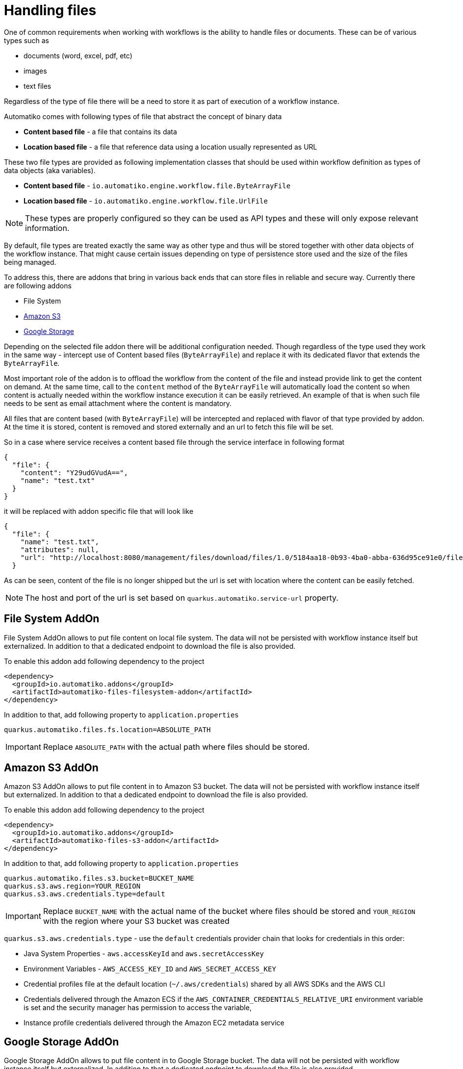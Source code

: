 = Handling files

One of common requirements when working with workflows is the ability to handle files or documents. These can be of
various types such as

- documents (word, excel, pdf, etc)
- images 
- text files

Regardless of the type of file there will be a need to store it as part of execution of a workflow instance.

Automatiko comes with following types of file that abstract the concept of binary data

- *Content based file* - a file that contains its data 
- *Location based file* - a file that reference data using a location usually represented as URL

These two file types are provided as following implementation classes that should be used within workflow definition
as types of data objects (aka variables).

- *Content based file* - `io.automatiko.engine.workflow.file.ByteArrayFile`
- *Location based file* - `io.automatiko.engine.workflow.file.UrlFile`

NOTE: These types are properly configured so they can be used as API types and these will only expose relevant information.

By default, file types are treated exactly the same way as other type and thus will be stored together with 
other data objects of the workflow instance. That might cause certain issues depending on type of persistence store used
and the size of the files being managed.

To address this, there are addons that bring in various back ends that can store files in reliable and secure way.
Currently there are following addons 

- File System
- link:https://aws.amazon.com/s3/[Amazon S3]
- link:https://cloud.google.com/storage[Google Storage]

Depending on the selected file addon there will be additional configuration needed. Though regardless of the type used they work 
in the same way - intercept use of Content based files (`ByteArrayFile`) and replace it with its dedicated flavor
that extends the `ByteArrayFile`.

Most important role of the addon is to offload the workflow from the content of the file and instead provide link to
get the content on demand. At the same time, call to the `content` method of the `ByteArrayFile` will automatically load the 
content so when content is actually needed within the workflow instance execution it can be easily retrieved. 
An example of that is when such file needs to be sent as email attachment where the content is mandatory.

All files that are content based (with `ByteArrayFile`) will be intercepted and replaced with flavor of that type provided by addon.
At the time it is stored, content is removed and stored externally and an url to fetch this file will be set.

So in a case where service receives a content based file through the service interface in following format

[source,json]
----
{
  "file": {
    "content": "Y29udGVudA==",
    "name": "test.txt"
  }
}
----

it will be replaced with addon specific file that will look like

[source,json]
----
{
  "file": {
    "name": "test.txt",
    "attributes": null,
    "url": "http://localhost:8080/management/files/download/files/1.0/5184aa18-0b93-4ba0-abba-636d95ce91e0/file/test.txt"
  }
----

As can be seen, content of the file is no longer shipped but the url is set with location where the content can be easily fetched.

NOTE: The host and port of the url is set based on `quarkus.automatiko.service-url` property.

== File System AddOn

File System AddOn allows to put file content on local file system. The data will not be persisted with workflow instance
itself but externalized. In addition to that a dedicated endpoint to download the file is also provided.

To enable this addon add following dependency to the project

[source,xml]
----
<dependency>
  <groupId>io.automatiko.addons</groupId>
  <artifactId>automatiko-files-filesystem-addon</artifactId>
</dependency>
----  

In addition to that, add following property to `application.properties`

[source,plain]
----
quarkus.automatiko.files.fs.location=ABSOLUTE_PATH
----

IMPORTANT: Replace `ABSOLUTE_PATH` with the actual path where files should be stored.

== Amazon S3 AddOn

Amazon S3 AddOn allows to put file content in to Amazon S3 bucket. The data will not be persisted with workflow instance
itself but externalized. In addition to that a dedicated endpoint to download the file is also provided.

To enable this addon add following dependency to the project

[source,xml]
----
<dependency>
  <groupId>io.automatiko.addons</groupId>
  <artifactId>automatiko-files-s3-addon</artifactId>
</dependency>
----  

In addition to that, add following property to `application.properties`

[source,plain]
----
quarkus.automatiko.files.s3.bucket=BUCKET_NAME
quarkus.s3.aws.region=YOUR_REGION
quarkus.s3.aws.credentials.type=default
----

IMPORTANT: Replace `BUCKET_NAME` with the actual name of the bucket where files should be stored and 
`YOUR_REGION` with the region where your S3 bucket was created

`quarkus.s3.aws.credentials.type` - use the `default` credentials provider chain that looks for credentials in this order:

- Java System Properties - `aws.accessKeyId` and `aws.secretAccessKey`
- Environment Variables - `AWS_ACCESS_KEY_ID` and `AWS_SECRET_ACCESS_KEY`
- Credential profiles file at the default location (`~/.aws/credentials`) shared by all AWS SDKs and the AWS CLI
- Credentials delivered through the Amazon ECS if the `AWS_CONTAINER_CREDENTIALS_RELATIVE_URI` environment variable is set and the security manager has permission to access the variable,
- Instance profile credentials delivered through the Amazon EC2 metadata service


== Google Storage AddOn

Google Storage AddOn allows to put file content in to Google Storage bucket. The data will not be persisted with workflow instance
itself but externalized. In addition to that a dedicated endpoint to download the file is also provided.

To enable this addon add following dependency to the project

[source,xml]
----
<dependency>
  <groupId>io.automatiko.addons</groupId>
  <artifactId>automatiko-files-google-storage-addon</artifactId>
</dependency>
----  

In addition to that, add following property to `application.properties`

[source,plain]
----
quarkus.automatiko.files.google-storage.bucket=BUCKET_NAME
quarkus.google.cloud.project-id=PROJECT_ID
quarkus.google.cloud.service-account-location=/path/service-account-key.json
----

IMPORTANT: Replace `BUCKET_NAME` with the actual name of the bucket where files should be stored and 
`PROJECT_ID` with the Google Cloud project to be used. Lastly, point to service account key to 
authorize access to the Google Cloud Storage service


== Using files as part of data objects (POJOs)

Files are usually used as type of data objects but sometimes there is a need to have files embedded into 
other types. Like an email message can consist of both body and attachments and this requires to have files included in the 
object representing these properties.

To make this happen such object needs to implement `io.automatiko.engine.api.workflow.files.HasFiles<T>` interface.
This interface provides access to files managed by the instance and allows to accept the augmented versions of the files
that are changed by the storage mechanism used.

`io.automatiko.engine.api.workflow.files.HasFiles<T>` uses a parametrized type which can be one of the following

- single file represented by `io.automatiko.engine.api.workflow.files.File<T>`
- collection of files represented by `Collection<io.automatiko.engine.api.workflow.files.File<T>>`
